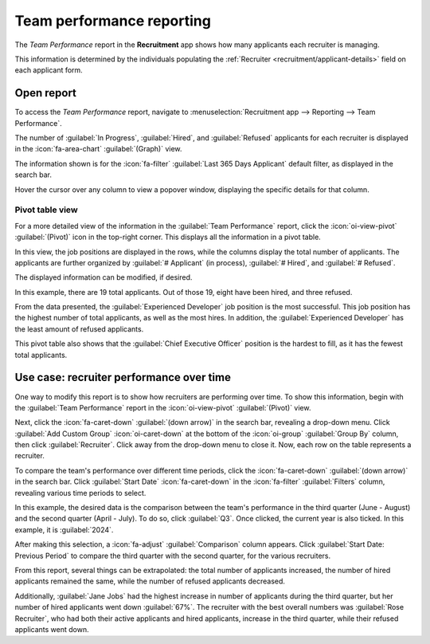 ==========================
Team performance reporting
==========================

The *Team Performance* report in the **Recruitment** app shows how many applicants each recruiter is
managing.

This information is determined by the individuals populating the :ref:`Recruiter
<recruitment/applicant-details>` field on each applicant form.

Open report
===========

To access the *Team Performance* report, navigate to :menuselection:`Recruitment app --> Reporting
--> Team Performance`.

The number of :guilabel:`In Progress`, :guilabel:`Hired`, and :guilabel:`Refused` applicants for
each recruiter is displayed in the :icon:`fa-area-chart` :guilabel:`(Graph)` view.

The information shown is for the :icon:`fa-filter` :guilabel:`Last 365 Days Applicant` default
filter, as displayed in the search bar.

Hover the cursor over any column to view a popover window, displaying the specific details for that
column.

.. image:: team_performance/team-performance.png
   :align: center
   :alt: The default bar chart of the team performance report.

Pivot table view
----------------

For a more detailed view of the information in the :guilabel:`Team Performance` report, click the
:icon:`oi-view-pivot` :guilabel:`(Pivot)` icon in the top-right corner. This displays all the
information in a pivot table.

In this view, the job positions are displayed in the rows, while the columns display the total
number of applicants. The applicants are further organized by :guilabel:`# Applicant` (in process),
:guilabel:`# Hired`, and :guilabel:`# Refused`.

The displayed information can be modified, if desired.

In this example, there are 19 total applicants. Out of those 19, eight have been hired, and three
refused.

From the data presented, the :guilabel:`Experienced Developer` job position is the most successful.
This job position has the highest number of total applicants, as well as the most hires. In
addition, the :guilabel:`Experienced Developer` has the least amount of refused applicants.

This pivot table also shows that the :guilabel:`Chief Executive Officer` position is the hardest to
fill, as it has the fewest total applicants.

.. image:: team_performance/team-perf-pivot.png
   :align: center
   :alt: The detailed pivot table view.

Use case: recruiter performance over time
=========================================

One way to modify this report is to show how recruiters are performing over time. To show this
information, begin with the :guilabel:`Team Performance` report in the :icon:`oi-view-pivot`
:guilabel:`(Pivot)` view.

Next, click the :icon:`fa-caret-down` :guilabel:`(down arrow)` in the search bar, revealing a
drop-down menu. Click :guilabel:`Add Custom Group` :icon:`oi-caret-down` at the bottom of the
:icon:`oi-group` :guilabel:`Group By` column, then click :guilabel:`Recruiter`. Click away from the
drop-down menu to close it. Now, each row on the table represents a recruiter.

.. image:: team_performance/by-recruiter.png
   :align: center
   :alt: The pivot table now displaying the recruiters in the rows.

To compare the team's performance over different time periods, click the :icon:`fa-caret-down`
:guilabel:`(down arrow)` in the search bar. Click :guilabel:`Start Date` :icon:`fa-caret-down` in
the :icon:`fa-filter` :guilabel:`Filters` column, revealing various time periods to select.

In this example, the desired data is the comparison between the team's performance in the third
quarter (June - August) and the second quarter (April - July). To do so, click :guilabel:`Q3`. Once
clicked, the current year is also ticked. In this example, it is :guilabel:`2024`.

After making this selection, a :icon:`fa-adjust` :guilabel:`Comparison` column appears. Click
:guilabel:`Start Date: Previous Period` to compare the third quarter with the second quarter, for
the various recruiters.

.. image:: team_performance/compare.png
   :align: center
   :alt: A comparison table of recruiter totals of Q2 and Q3.

From this report, several things can be extrapolated: the total number of applicants increased, the
number of hired applicants remained the same, while the number of refused applicants decreased.

Additionally, :guilabel:`Jane Jobs` had the highest increase in number of applicants during the
third quarter, but her number of hired applicants went down :guilabel:`67%`. The recruiter with the
best overall numbers was :guilabel:`Rose Recruiter`, who had both their active applicants and hired
applicants, increase in the third quarter, while their refused applicants went down.
